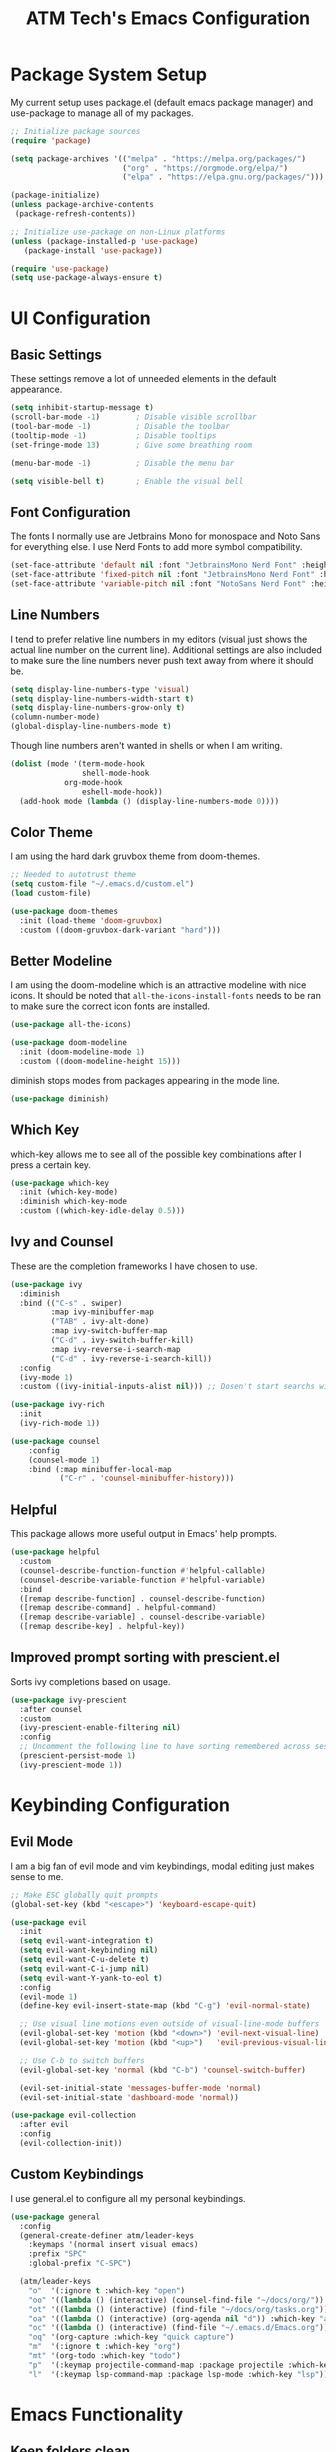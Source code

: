 #+TITLE: ATM Tech's Emacs Configuration
#+PROPERTY: header-args:emacs-lisp :tangle ./init.el

* Package System Setup
My current setup uses package.el (default emacs package manager) and use-package to manage all of my packages.
#+begin_src emacs-lisp
;; Initialize package sources
(require 'package)

(setq package-archives '(("melpa" . "https://melpa.org/packages/")
                         ("org" . "https://orgmode.org/elpa/")
                         ("elpa" . "https://elpa.gnu.org/packages/")))

(package-initialize)
(unless package-archive-contents
 (package-refresh-contents))

;; Initialize use-package on non-Linux platforms
(unless (package-installed-p 'use-package)
   (package-install 'use-package))

(require 'use-package)
(setq use-package-always-ensure t)
#+end_src
* UI Configuration
** Basic Settings
These settings remove a lot of unneeded elements in the default appearance.
#+begin_src emacs-lisp
  (setq inhibit-startup-message t)
  (scroll-bar-mode -1)        ; Disable visible scrollbar
  (tool-bar-mode -1)          ; Disable the toolbar
  (tooltip-mode -1)           ; Disable tooltips
  (set-fringe-mode 13)        ; Give some breathing room

  (menu-bar-mode -1)          ; Disable the menu bar

  (setq visible-bell t)       ; Enable the visual bell
#+end_src
** Font Configuration
The fonts I normally use are Jetbrains Mono for monospace and Noto Sans for everything else. I use Nerd Fonts to add more symbol compatibility.
#+begin_src emacs-lisp
(set-face-attribute 'default nil :font "JetbrainsMono Nerd Font" :height 150)
(set-face-attribute 'fixed-pitch nil :font "JetbrainsMono Nerd Font" :height 150)
(set-face-attribute 'variable-pitch nil :font "NotoSans Nerd Font" :height 175)
#+end_src
** Line Numbers
I tend to prefer relative line numbers in my editors (visual just shows the actual line number on the current line). Additional settings are also included to make sure the line numbers never push text away from where it should be.
#+begin_src emacs-lisp
(setq display-line-numbers-type 'visual)
(setq display-line-numbers-width-start t)
(setq display-line-numbers-grow-only t)
(column-number-mode)
(global-display-line-numbers-mode t)
#+end_src
Though line numbers aren't wanted in shells or when I am writing.
#+begin_src emacs-lisp
(dolist (mode '(term-mode-hook
                shell-mode-hook
		    org-mode-hook
                eshell-mode-hook))
  (add-hook mode (lambda () (display-line-numbers-mode 0))))
#+end_src
** Color Theme
I am using the hard dark gruvbox theme from doom-themes.
#+begin_src emacs-lisp
;; Needed to autotrust theme
(setq custom-file "~/.emacs.d/custom.el")
(load custom-file)

(use-package doom-themes
  :init (load-theme 'doom-gruvbox)
  :custom ((doom-gruvbox-dark-variant "hard")))
#+end_src
** Better Modeline
I am using the doom-modeline which is an attractive modeline with nice icons. It should be noted that =all-the-icons-install-fonts= needs to be ran to make sure the correct icon fonts are installed.
#+begin_src emacs-lisp
(use-package all-the-icons)

(use-package doom-modeline
  :init (doom-modeline-mode 1)
  :custom ((doom-modeline-height 15)))
#+end_src
diminish stops modes from packages appearing in the mode line.
#+begin_src emacs-lisp
(use-package diminish)
#+end_src
** Which Key
which-key allows me to see all of the possible key combinations after I press a certain key.
#+begin_src emacs-lisp
(use-package which-key
  :init (which-key-mode)
  :diminish which-key-mode
  :custom ((which-key-idle-delay 0.5)))
#+end_src
** Ivy and Counsel
These are the completion frameworks I have chosen to use.
#+begin_src emacs-lisp
(use-package ivy
  :diminish
  :bind (("C-s" . swiper)
         :map ivy-minibuffer-map
         ("TAB" . ivy-alt-done)	
         :map ivy-switch-buffer-map
         ("C-d" . ivy-switch-buffer-kill)
         :map ivy-reverse-i-search-map
         ("C-d" . ivy-reverse-i-search-kill))
  :config
  (ivy-mode 1)
  :custom ((ivy-initial-inputs-alist nil))) ;; Dosen't start searchs with ^
  
(use-package ivy-rich
  :init
  (ivy-rich-mode 1))

(use-package counsel
    :config
    (counsel-mode 1)
    :bind (:map minibuffer-local-map
           ("C-r" . 'counsel-minibuffer-history)))
#+end_src
** Helpful
This package allows more useful output in Emacs' help prompts.
#+begin_src emacs-lisp
(use-package helpful
  :custom
  (counsel-describe-function-function #'helpful-callable)
  (counsel-describe-variable-function #'helpful-variable)
  :bind
  ([remap describe-function] . counsel-describe-function)
  ([remap describe-command] . helpful-command)
  ([remap describe-variable] . counsel-describe-variable)
  ([remap describe-key] . helpful-key))
#+end_src
** Improved prompt sorting with prescient.el
Sorts ivy completions based on usage.
#+begin_src emacs-lisp
(use-package ivy-prescient
  :after counsel
  :custom
  (ivy-prescient-enable-filtering nil)
  :config
  ;; Uncomment the following line to have sorting remembered across sessions!
  (prescient-persist-mode 1)
  (ivy-prescient-mode 1))
#+end_src
* Keybinding Configuration
** Evil Mode
I am a big fan of evil mode and vim keybindings, modal editing just makes sense to me. 
#+begin_src emacs-lisp
;; Make ESC globally quit prompts
(global-set-key (kbd "<escape>") 'keyboard-escape-quit)

(use-package evil
  :init
  (setq evil-want-integration t)
  (setq evil-want-keybinding nil)
  (setq evil-want-C-u-delete t)
  (setq evil-want-C-i-jump nil)
  (setq evil-want-Y-yank-to-eol t)
  :config
  (evil-mode 1)
  (define-key evil-insert-state-map (kbd "C-g") 'evil-normal-state)

  ;; Use visual line motions even outside of visual-line-mode buffers
  (evil-global-set-key 'motion (kbd "<down>") 'evil-next-visual-line)
  (evil-global-set-key 'motion (kbd "<up>")   'evil-previous-visual-line)

  ;; Use C-b to switch buffers
  (evil-global-set-key 'normal (kbd "C-b") 'counsel-switch-buffer)

  (evil-set-initial-state 'messages-buffer-mode 'normal)
  (evil-set-initial-state 'dashboard-mode 'normal))

(use-package evil-collection
  :after evil
  :config
  (evil-collection-init))
#+end_src
** Custom Keybindings
I use general.el to configure all my personal keybindings.
#+begin_src emacs-lisp
  (use-package general
    :config
    (general-create-definer atm/leader-keys
      :keymaps '(normal insert visual emacs)
      :prefix "SPC"
      :global-prefix "C-SPC")

    (atm/leader-keys
      "o"  '(:ignore t :which-key "open")
      "oo" '((lambda () (interactive) (counsel-find-file "~/docs/org/")) :which-key "org files")
      "ot" '((lambda () (interactive) (find-file "~/docs/org/tasks.org")) :which-key "tasks")
      "oa" '((lambda () (interactive) (org-agenda nil "d")) :which-key "agenda")
      "oc" '((lambda () (interactive) (find-file "~/.emacs.d/Emacs.org")) :which-key "config")
      "oq" '(org-capture :which-key "quick capture")
      "m"  '(:ignore t :which-key "org")
      "mt" '(org-todo :which-key "todo")
      "p"  '(:keymap projectile-command-map :package projectile :which-key "projects")
      "l"  '(:keymap lsp-command-map :package lsp-mode :which-key "lsp")))
#+end_src
* Emacs Functionality 
** Keep folders clean
Moves all of emacs' random files to a single directory.
#+begin_src emacs-lisp
(use-package no-littering)

;; no-littering doesn't set this by default so we must place
;; auto save files in the same path as it uses for sessions
(setq auto-save-file-name-transforms
      `((".*" ,(no-littering-expand-var-file-name "auto-save/") t)))
#+end_src
** Auto-saving
I use super-save which will save files when I switch buffers or the frame loses focus
#+begin_src emacs-lisp
(use-package super-save
  :ensure t
  :custom ((super-save-auto-save-when-idle t))
  :config
  (super-save-mode +1))
#+end_src
* Org Mode
** Font Settings
I prefer to used variable pitch fonts in org mode. This is achieved by activating variable-pitch-mode as well as enable a third party mode (mixed-pitch-mode) that will make sure certain elements retain fixed pitch fonts.
#+begin_src emacs-lisp
(use-package mixed-pitch)

(defun atm/org-mode-setup ()
  (org-indent-mode)
  (variable-pitch-mode 1)
  (mixed-pitch-mode 1)
  (visual-line-mode 1))
#+end_src
** Basic Settings
This is the basic configuration for the packages, including my agenda files, todo states, org-agenda commands, etc.
#+begin_src emacs-lisp
(use-package org
  :hook (org-mode . atm/org-mode-setup)
  :config

  (setq org-agenda-start-with-log-mode t)
  (setq org-log-done 'time)
  (setq org-log-into-drawer t)

  (setq org-agenda-files
	'("~/docs/org/tasks.org"))

  (setq org-todo-keywords
	'((sequence "TODO(t)" "NEXT(n)" "STRT(s)" "|" "DONE(d!)")))

  ;; Configure custom agenda views
  (setq org-agenda-custom-commands
	'(("d" "Dashboard"
	((agenda "" ((org-deadline-warning-days 7)))
	(todo "NEXT"
	((org-agenda-overriding-header "Next Tasks")))))

  ("n" "Next Tasks"
	((todo "NEXT"
	((org-agenda-overriding-header "Next Tasks")))))))

  ;; Save Org buffers after refiling
  (advice-add 'org-refile :after 'org-save-all-org-buffers)

  (setq org-ellipsis " ▾"))
#+end_src
** Nicer Bullets
org-superstar uses nicer header and bullet icons that default org mode.
#+begin_src emacs-lisp
(use-package org-superstar
  :hook (org-mode . org-superstar-mode)
  :custom ((org-hide-leading-stars t)))

(setq inhibit-compacting-font-caches t) ; Eliminates possible performance issues
#+end_src
** Centering Org Buffers
visual-fill-column allow the centering of org buffers to better focus and overall create a better writing experience.
#+begin_src emacs-lisp
(defun atm/org-mode-visual-fill ()
  (setq visual-fill-column-width 200
        visual-fill-column-center-text t)
  (visual-fill-column-mode 1))

(use-package visual-fill-column
  :hook (org-mode . atm/org-mode-visual-fill))
#+end_src
** Capture Templates
#+begin_src emacs-lisp
;; Make sure to enter insert mode
(add-hook 'org-capture-mode-hook 'evil-insert-state)

(setq org-capture-templates
  `(("t" "Task" entry (file+olp "~/docs/org/tasks.org" "Inbox")
  "* TODO %?\nSCHEDULED: %t")
    ("j" "Journal" entry (file+olp+datetree "~/docs/org/journal.org")
        "\n* %<%I:%M %p> - Journal :journal:\n\nToday I am grateful %?\n\n"
        :clock-in :clock-resume)))
#+end_src
** Babel
*** Languages
Sets which languages org-babel should tangle.
#+begin_src emacs-lisp
(org-babel-do-load-languages
  'org-babel-load-languages
  '((emacs-lisp . t)))
#+end_src
*** Structure Templates
Structure Templates allow quick expansion to code blocks without writing out the normal format.
#+begin_src emacs-lisp
(require 'org-tempo)
(add-to-list 'org-structure-template-alist '("el" . "src emacs-lisp"))
#+end_src
*** Auto-tangle Configuration Files
Adds a hook to the saving of this file to automatically tangle out the resulting init.el.
#+begin_src emacs-lisp
(defun atm/org-babel-tangle-config ()
  (when (string-equal (buffer-file-name)
                      (expand-file-name "~/.emacs.d/Emacs.org"))
    ;; Dynamic scoping to the rescue
    (let ((org-confirm-babel-evaluate nil))
      (org-babel-tangle))))

(add-hook 'org-mode-hook (lambda () (add-hook 'after-save-hook #'atm/org-babel-tangle-config)))
#+end_src
* Development
** Languages
*** lsp-mode
Provides IDE like completion for programming.
#+begin_src emacs-lisp
  (defun efs/lsp-mode-setup ()
    (setq lsp-headerline-breadcrumb-segments '(path-up-to-project file symbols))
    (lsp-headerline-breadcrumb-mode))

  (use-package lsp-mode
    :commands (lsp lsp-deferred)
    :hook (lsp-mode . efs/lsp-mode-setup)
    :config
    (lsp-enable-which-key-integration t))
#+end_src
*** lsp-ui
UI improvements to lsp-mode.
#+begin_src emacs-lisp
  (use-package lsp-ui
    :hook (lsp-mode . lsp-ui-mode)
    :custom
    (lsp-ui-doc-position 'bottom))
#+end_src
*** lsp-ivy
Ivy integration with lsp-mode.
#+begin_src emacs-lisp
  (use-package lsp-ivy)
#+end_src
*** Java
lsp-mode for Java.
#+begin_src emacs-lisp
  (use-package lsp-java
    :config
    (add-hook 'java-mode-hook 'lsp))
#+end_src
** Company Mode

[[http://company-mode.github.io/][Company Mode]] provides a nicer in-buffer completion interface than =completion-at-point= which is more reminiscent of what you would expect from an IDE.  We add a simple configuration to make the keybindings a little more useful (=TAB= now completes the selection and initiates completion at the current location if needed).

We also use [[https://github.com/sebastiencs/company-box][company-box]] to further enhance the look of the completions with icons and better overall presentation.

#+begin_src emacs-lisp

  (use-package company
    :after lsp-mode
    :hook (lsp-mode . company-mode)
    :bind (:map company-active-map
           ("<tab>" . company-complete-selection))
          (:map lsp-mode-map
           ("<tab>" . company-indent-or-complete-common))
    :custom
    (company-minimum-prefix-length 1)
    (company-idle-delay 0.0))

  (use-package company-box
    :hook (company-mode . company-box-mode))

#+end_src
** Projectile
Allows project management and easier navigation between projects.
#+begin_src emacs-lisp
(use-package projectile
  :diminish projectile-mode
  :config (projectile-mode)
  :custom ((projectile-completion-system 'ivy))
  :init
  ;; NOTE: Set this to the folder where you keep your Git repos!
  (when (file-directory-p "~/repo")
    (setq projectile-project-search-path '("~/repo")))
  (setq projectile-switch-project-action #'projectile-dired))

(use-package counsel-projectile
  :config (counsel-projectile-mode))
#+end_src
** Magit
Very nice git interface within Emacs.
#+begin_src emacs-lisp
(use-package magit
  :custom
  (magit-display-buffer-function #'magit-display-buffer-same-window-except-diff-v1))

(use-package evil-magit
  :after magit)
#+end_src
** Rainbow Delimeters
Makes brackets and parentheses easier to tell apart from each other.
#+begin_src emacs-lisp
(use-package rainbow-delimiters
  :hook (prog-mode . rainbow-delimiters-mode))
#+end_src
